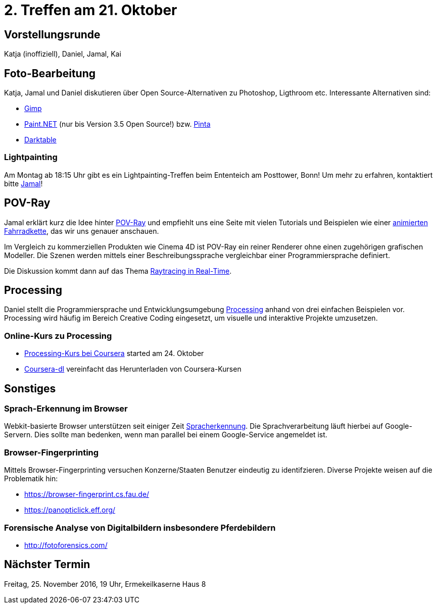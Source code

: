 = 2. Treffen am 21. Oktober
:hp-tags: POV-Ray, Processing, Meetup

== Vorstellungsrunde
Katja (inoffiziell), Daniel, Jamal, Kai

== Foto-Bearbeitung

Katja, Jamal und Daniel diskutieren über Open Source-Alternativen zu Photoshop, Ligthroom etc. Interessante Alternativen sind:

* https://www.gimp.org/[Gimp]
* http://www.getpaint.net/index.html[Paint.NET] (nur bis Version 3.5 Open Source!) bzw. http://pinta-project.com/[Pinta]
* http://www.darktable.org/[Darktable]

=== Lightpainting

Am Montag ab 18:15 Uhr gibt es ein Lightpainting-Treffen beim Ententeich am Posttower, Bonn! Um mehr zu erfahren, kontaktiert bitte mailto:fotobn.joooo@dfgh.net[Jamal]!

== POV-Ray
Jamal erklärt kurz die Idee hinter https://de.wikipedia.org/wiki/POV-Ray[POV-Ray] und empfiehlt uns eine Seite mit vielen Tutorials und Beispielen wie einer http://www.f-lohmueller.de/pov_tut/animate/anim142e.htm[animierten Fahrradkette], das wir uns genauer anschauen.

Im Vergleich zu kommerziellen Produkten wie Cinema 4D ist POV-Ray ein reiner Renderer ohne einen zugehörigen grafischen Modeller. Die Szenen werden mittels einer Beschreibungssprache vergleichbar einer Programmiersprache definiert.

Die Diskussion kommt dann auf das Thema https://en.wikipedia.org/wiki/Ray_tracing_(graphics)#In_real_time[Raytracing in Real-Time].

== Processing
Daniel stellt die Programmiersprache und Entwicklungsumgebung https://processing.org[Processing] anhand von drei einfachen Beispielen vor. Processing wird häufig im Bereich Creative Coding eingesetzt, um visuelle und interaktive Projekte umzusetzen.

=== Online-Kurs zu Processing
* https://www.coursera.org/learn/digitalmedia[Processing-Kurs bei Coursera] started am 24. Oktober
* https://github.com/dgorissen/coursera-dl[Coursera-dl] vereinfacht das Herunterladen von Coursera-Kursen

== Sonstiges

=== Sprach-Erkennung im Browser
Webkit-basierte Browser unterstützen seit einiger Zeit https://www.google.com/intl/en/chrome/demos/speech.html[Spracherkennung]. Die Sprachverarbeitung läuft hierbei auf Google-Servern. Dies sollte man bedenken, wenn man parallel bei einem Google-Service angemeldet ist.

=== Browser-Fingerprinting
Mittels Browser-Fingerprinting versuchen Konzerne/Staaten Benutzer eindeutig zu identifzieren. Diverse Projekte weisen auf die Problematik hin:

* https://browser-fingerprint.cs.fau.de/
* https://panopticlick.eff.org/

=== Forensische Analyse von Digitalbildern insbesondere Pferdebildern

* http://fotoforensics.com/

== Nächster Termin
Freitag, 25. November 2016, 19 Uhr, Ermekeilkaserne Haus 8